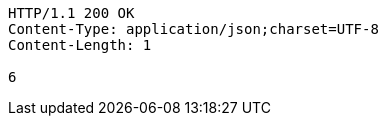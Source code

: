 [source,http,options="nowrap"]
----
HTTP/1.1 200 OK
Content-Type: application/json;charset=UTF-8
Content-Length: 1

6
----